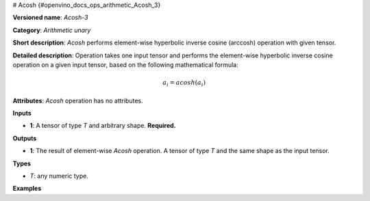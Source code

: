 # Acosh {#openvino_docs_ops_arithmetic_Acosh_3}


.. meta::
  :description: Learn about Acosh-3 - an element-wise, arithmetic operation, which 
                can be performed on a single tensor in OpenVINO.

**Versioned name**: *Acosh-3*

**Category**: *Arithmetic unary*

**Short description**: *Acosh* performs element-wise hyperbolic inverse cosine (arccosh) operation with given tensor.

**Detailed description**:  Operation takes one input tensor and performs the element-wise hyperbolic inverse cosine operation on a given input tensor, based on the following mathematical formula:

.. math::
   
   a_{i} = acosh(a_{i})

**Attributes**: *Acosh* operation has no attributes.

**Inputs**

* **1**: A tensor of type *T* and arbitrary shape. **Required.**

**Outputs**

* **1**: The result of element-wise *Acosh* operation. A tensor of type *T* and the same shape as the input tensor.

**Types**

* *T*: any numeric type.

**Examples**

.. code-block:: xml
   :force:
   
   <layer ... type="Acosh">
       <input>
           <port id="0">
               <dim>256</dim>
               <dim>56</dim>
           </port>
       </input>
       <output>
           <port id="1">
               <dim>256</dim>
               <dim>56</dim>
           </port>
       </output>
   </layer>


